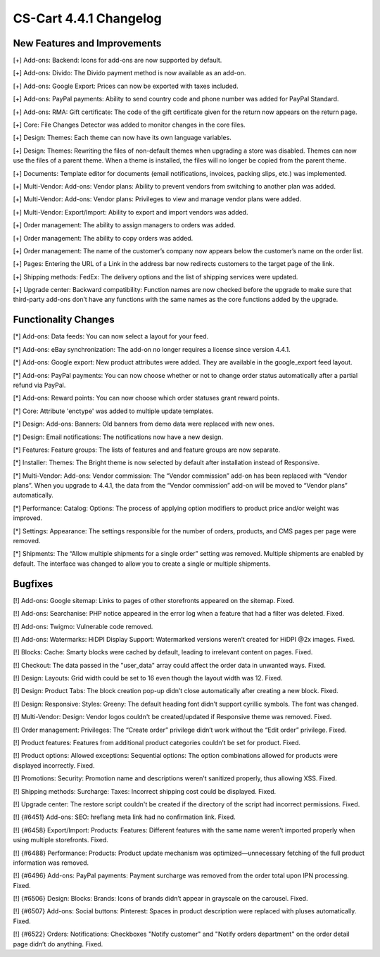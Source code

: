***********************
CS-Cart 4.4.1 Changelog
***********************

=============================
New Features and Improvements
=============================

[+] Add-ons: Backend: Icons for add-ons are now supported by default.

[+] Add-ons: Divido: The Divido payment method is now available as an add-on.

[+] Add-ons: Google Export: Prices can now be exported with taxes included.

[+] Add-ons: PayPal payments: Ability to send country code and phone number was added for PayPal Standard.

[+] Add-ons: RMA: Gift certificate: The code of the gift certificate given for the return now appears on the return page.

[+] Core: File Changes Detector was added to monitor changes in the core files.

[+] Design: Themes: Each theme can now have its own language variables.

[+] Design: Themes: Rewriting the files of non-default themes when upgrading a store was disabled. Themes can now use the files of a parent theme. When a theme is installed, the files will no longer be copied from the parent theme.

[+] Documents: Template editor for documents (email notifications, invoices, packing slips, etc.) was implemented.

[+] Multi-Vendor: Add-ons: Vendor plans: Ability to prevent vendors from switching to another plan was added.

[+] Multi-Vendor: Add-ons: Vendor plans: Privileges to view and manage vendor plans were added.

[+] Multi-Vendor: Export/Import: Ability to export and import vendors was added.

[+] Order management: The ability to assign managers to orders was added.

[+] Order management: The ability to copy orders was added.

[+] Order management: The name of the customer’s company now appears below the customer’s name on the order list.

[+] Pages: Entering the URL of a Link in the address bar now redirects customers to the target page of the link.

[+] Shipping methods: FedEx: The delivery options and the list of shipping services were updated.

[+] Upgrade center: Backward compatibility: Function names are now checked before the upgrade to make sure that third-party add-ons don’t have any functions with the same names as the core functions added by the upgrade.

=====================
Functionality Changes
=====================

[*] Add-ons: Data feeds: You can now select a layout for your feed.

[*] Add-ons: eBay synchronization: The add-on no longer requires a license since version 4.4.1.

[*] Add-ons: Google export: New product attributes were added. They are available in the google_export feed layout.

[*] Add-ons: PayPal payments: You can now choose whether or not to change order status automatically after a partial refund via PayPal.

[*] Add-ons: Reward points: You can now choose which order statuses grant reward points.

[*] Core: Attribute 'enctype' was added to multiple update templates.

[*] Design: Add-ons: Banners: Old banners from demo data were replaced with new ones.

[*] Design: Email notifications: The notifications now have a new design.

[*] Features: Feature groups: The lists of features and and feature groups are now separate.

[*] Installer: Themes: The Bright theme is now selected by default after installation instead of Responsive.

[*] Multi-Vendor: Add-ons: Vendor commission: The “Vendor commission” add-on has been replaced with “Vendor plans”. When you upgrade to 4.4.1, the data from the “Vendor commission” add-on will be moved to “Vendor plans” automatically.

[*] Performance: Catalog: Options: The process of applying option modifiers to product price and/or weight was improved.

[*] Settings: Appearance: The settings responsible for the number of orders, products, and CMS pages per page were removed.

[*] Shipments: The “Allow multiple shipments for a single order” setting was removed. Multiple shipments are enabled by default. The interface was changed to allow you to create a single or multiple shipments.

========
Bugfixes
========

[!] Add-ons: Google sitemap: Links to pages of other storefronts appeared on the sitemap. Fixed.

[!] Add-ons: Searchanise: PHP notice appeared in the error log when a feature that had a filter was deleted. Fixed.

[!] Add-ons: Twigmo: Vulnerable code removed.

[!] Add-ons: Watermarks: HiDPI Display Support: Watermarked versions weren’t created for HiDPI @2x images. Fixed.

[!] Blocks: Cache: Smarty blocks were cached by default, leading to irrelevant content on pages. Fixed.

[!] Checkout: The data passed in the "user_data" array could affect the order data in unwanted ways. Fixed.

[!] Design: Layouts: Grid width could be set to 16 even though the layout width was 12. Fixed.

[!] Design: Product Tabs: The block creation pop-up didn’t close automatically after creating a new block. Fixed.

[!] Design: Responsive: Styles: Greeny: The default heading font didn’t support cyrillic symbols. The font was changed.

[!] Multi-Vendor: Design: Vendor logos couldn't be created/updated if Responsive theme was removed. Fixed.

[!] Order management: Privileges: The “Create order” privilege didn’t work without the “Edit order” privilege. Fixed.

[!] Product features: Features from additional product categories couldn’t be set for product. Fixed.

[!] Product options: Allowed exceptions: Sequential options: The option combinations allowed for products were displayed incorrectly. Fixed.

[!] Promotions: Security: Promotion name and descriptions weren't sanitized properly, thus allowing XSS. Fixed.

[!] Shipping methods: Surcharge: Taxes: Incorrect shipping cost could be displayed. Fixed.

[!] Upgrade center: The restore script couldn't be created if the directory of the script had incorrect permissions. Fixed.

[!] {#6451} Add-ons: SEO: hreflang meta link had no confirmation link. Fixed.

[!] {#6458} Export/Import: Products: Features: Different features with the same name weren’t imported properly when using multiple storefronts. Fixed.

[!] {#6488} Performance: Products: Product update mechanism was optimized—unnecessary fetching of the full product information was removed.

[!] {#6496} Add-ons: PayPal payments: Payment surcharge was removed from the order total upon IPN processing. Fixed.

[!] {#6506} Design: Blocks: Brands: Icons of brands didn’t appear in grayscale on the carousel. Fixed.

[!] {#6507} Add-ons: Social buttons: Pinterest: Spaces in product description were replaced with pluses automatically. Fixed.

[!] {#6522} Orders: Notifications: Checkboxes "Notify customer" and "Notify orders department" on the order detail page didn’t do anything. Fixed.
